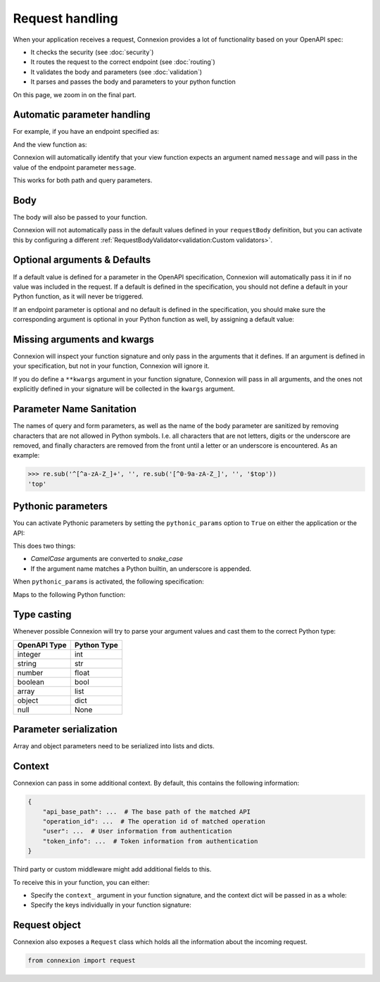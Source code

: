 Request handling
================

When your application receives a request, Connexion provides a lot of functionality based on your
OpenAPI spec:

- It checks the security (see :doc:`security`)
- It routes the request to the correct endpoint (see :doc:`routing`)
- It validates the body and parameters (see :doc:`validation`)
- It parses and passes the body and parameters to your python function

On this page, we zoom in on the final part.

Automatic parameter handling
----------------------------

.. tab-set::

    .. tab-item:: AsyncApp
        :sync: AsyncApp

        Connexion automatically maps the parameters defined in your endpoint specification to the
        arguments defined your associated Python function, parsing and casting values when
        possible. All you need to do, is make sure the arguments of your function match the
        parameters in your specification.

    .. tab-item:: FlaskApp
        :sync: FlaskApp

        Connexion automatically maps the parameters defined in your endpoint specification to the
        arguments defined your associated Python function, parsing and casting values when
        possible. All you need to do, is make sure the arguments of your function match the
        parameters in your specification.

    .. tab-item:: ConnexionMiddleware
        :sync: ConnexionMiddleware

        Connexion can automatically map the parameters defined in your endpoint specification to
        the arguments defined your associated Python function, parsing and casting values when
        possible. All you need to do, is make sure the arguments of your function match the
        parameters in your specification.

        To activate this behavior when using the ``ConnexionMiddleware`` wrapping a third party
        application, you can leverage the following decorators provided by Connexion:

        * ``WSGIDecorator``: provides automatic parameter injection for WSGI applications. Note
          that this decorator injects Werkzeug / Flask datastructures.

        * ``FlaskDecorator``: provides automatic parameter injection and response serialization for
          Flask applications.

        * ``ASGIDecorator``: provides automatic parameter injection for ASGI applications. Note that
          this decorator injects Starlette datastructures (such as UploadFile).

        * ``StarletteDecorator``: provides automatic parameter injection and response serialization
          for Starlette applications.

        .. code-block:: python
            :caption: **app.py**

            from asgi_framework import App
            from connexion import ConnexionMiddleware
            from connexion.decorators import ASGIDecorator

            @app.route("/greeting/<name>", methods=["POST"])
            @ASGIDecorator()
            def post_greeting(name):
                ...

            app = App(__name__)
            app = ConnexionMiddleware(app)
            app.add_api("openapi.yaml")

        For a full example, see our `Frameworks`_ example.

For example, if you have an endpoint specified as:

.. tab-set::

    .. tab-item:: OpenAPI 3
        :sync: OpenAPI 3

        .. code-block:: yaml
            :caption: **openapi.yaml**

            paths:
              /foo:
                get:
                  operationId: api.foo_get
                  parameters:
                    - name: message
                      description: Some message.
                      in: query
                      schema:
                        type: string
                      required: true

    .. tab-item:: Swagger 2
        :sync: Swagger 2

        .. code-block:: yaml
            :caption: **swagger.yaml**

            paths:
              /foo:
                get:
                  operationId: api.foo_get
                  parameters:
                    - name: message
                      description: Some message.
                      in: query
                      type: string
                      required: true

And the view function as:

.. code-block:: python
    :caption: **api.py**

    def foo_get(message):
        ...

Connexion will automatically identify that your view function expects an argument named ``message``
and will pass in the value of the endpoint parameter ``message``.

This works for both path and query parameters.

Body
----

The body will also be passed to your function.

.. tab-set::

    .. tab-item:: OpenAPI 3
        :sync: OpenAPI 3

        In the OpenAPI 3 spec, the ``requestBody`` does not have a name. By default it will be
        passed into your function as ``body``. You can use ``x-body-name`` in your operation to
        override this name.

        .. code-block:: yaml
            :caption: **openapi.yaml**

            paths:
              /path
                post:
                  operationId: api.foo_get
                  requestBody:
                    x-body-name: payload
                    content:
                      application/json:
                        schema:
                          ...

        .. code-block:: python
            :caption: **api.py**

            # Default
            def foo_get(body)
                ...

            # Based on x-body-name
            def foo_get(payload)
                ...

    .. tab-item:: Swagger 2
        :sync: Swagger 2

        In the Swagger 2 specification, you can define the name of your body. Connexion will pass
        the body to your function using this name.

        .. code-block:: yaml
            :caption: **swagger.yaml**

            paths:
              /path
                post:
                  consumes:
                    - application/json
                    parameters:
                      - in: body
                        name: payload
                        schema:
                          ...

        .. code-block:: python
            :caption: **api.py**

            def foo_get(payload)
                ...

        Form data
        `````````

        In Swagger 2, form data is defined as parameters in your specification, and Connexion
        passes these parameters individually:


        .. code-block:: yaml
            :caption: **swagger.yaml**

            paths:
              /path
                post:
                  operationId: api.foo_get
                  consumes:
                    - application/json
                  parameters:
                    - in: formData
                      name: field1
                      type: string
                    - in: formData
                      name: field2
                      type: string

        .. code-block:: python
            :caption: **api.py**

            def foo_get(field1, field2)
                ...

Connexion will not automatically pass in the default values defined in your ``requestBody``
definition, but you can activate this by configuring a different
:ref:`RequestBodyValidator<validation:Custom validators>`.

Optional arguments & Defaults
-----------------------------

If a default value is defined for a parameter in the OpenAPI specification, Connexion will
automatically pass it in if no value was included in the request. If a default is defined in the
specification, you should not define a default in your Python function, as it will never be
triggered.

If an endpoint parameter is optional and no default is defined in the specification, you should
make sure the corresponding argument is optional in your Python function as well, by assigning a
default value:

.. code-block:: python
    :caption: **api.py**

    def foo_get(optional_argument=None)
        ...

Missing arguments and kwargs
----------------------------

Connexion will inspect your function signature and only pass in the arguments that it defines. If
an argument is defined in your specification, but not in your function, Connexion will ignore it.

If you do define a ``**kwargs`` argument in your function signature, Connexion will pass in all
arguments, and the ones not explicitly defined in your signature will be collected in the
``kwargs`` argument.

Parameter Name Sanitation
-------------------------

The names of query and form parameters, as well as the name of the body
parameter are sanitized by removing characters that are not allowed in Python
symbols. I.e. all characters that are not letters, digits or the underscore are
removed, and finally characters are removed from the front until a letter or an
underscore is encountered. As an example:

.. code-block:: python

    >>> re.sub('^[^a-zA-Z_]+', '', re.sub('[^0-9a-zA-Z_]', '', '$top'))
    'top'


Pythonic parameters
-------------------

You can activate Pythonic parameters by setting the ``pythonic_params`` option to ``True`` on
either the application or the API:

.. tab-set::

    .. tab-item:: AsyncApp
        :sync: AsyncApp

        .. code-block:: python
            :caption: **app.py**

            from connexion import AsyncApp

            app = AsyncApp(__name__, pythonic_params=True)
            app.add_api("openapi.yaml", pythonic_params=True)


    .. tab-item:: FlaskApp
        :sync: FlaskApp

        .. code-block:: python
            :caption: **app.py**

            from connexion import FlaskApp

            app = FlaskApp(__name__, pythonic_params=True)
            app.add_api("openapi.yaml", pythonic_params=True):

    .. tab-item:: ConnexionMiddleware
        :sync: ConnexionMiddleware

        .. code-block:: python
            :caption: **app.py**

            from asgi_framework import App
            from connexion import ConnexionMiddleware

            app = App(__name__)
            app = ConnexionMiddleware(app, pythonic_params=True)
            app.add_api("openapi.yaml", pythonic_params=True)

This does two things:

* *CamelCase* arguments are converted to *snake_case*
* If the argument name matches a Python builtin, an underscore is appended.

When ``pythonic_params`` is activated, the following specification:

.. tab-set::

    .. tab-item:: OpenAPI 3
        :sync: OpenAPI 3

        .. code-block:: yaml
            :caption: **openapi.yaml**

            paths:
              /foo:
                get:
                  operationId: api.foo_get
                  parameters:
                    - name: filter
                      description: Some filter.
                      in: query
                      schema:
                        type: string
                      required: true
                    - name: FilterOption
                      description: Some filter option.
                      in: query
                      schema:
                        type: string

    .. tab-item:: Swagger 2
        :sync: Swagger 2

        .. code-block:: yaml
            :caption: **swagger.yaml**

            paths:
              /foo:
                get:
                  operationId: api.foo_get
                  parameters:
                    - name: filter
                      description: Some filter.
                      in: query
                      type: string
                      required: true
                    - name: FilterOption
                      description: Some filter option.
                      in: query
                      type: string

Maps to the following Python function:

.. code-block:: python
    :caption: **api.py**

    def foo_get(filter_, filter_option=None):
        ...

Type casting
------------

Whenever possible Connexion will try to parse your argument values and cast them to the correct
Python type:

+--------------+-------------+
| OpenAPI Type | Python Type |
|              |             |
+==============+=============+
| integer      | int         |
+--------------+-------------+
| string       | str         |
+--------------+-------------+
| number       | float       |
+--------------+-------------+
| boolean      | bool        |
+--------------+-------------+
| array        | list        |
+--------------+-------------+
| object       | dict        |
+--------------+-------------+
| null         | None        |
+--------------+-------------+

Parameter serialization
-----------------------

Array and object parameters need to be serialized into lists and dicts.

.. tab-set::

    .. tab-item:: OpenAPI 3
        :sync: OpenAPI 3

        The `OpenAPI 3 specification`_ defines the `style` and `explode` keywords which specify how
        these parameters should be serialized.

        To handle these, Connexion provides the ``OpenAPIUriParser`` class, which is enabled by
        default when using an OpenAPI 3 spec.

        Not all combinations of `style` and `explode` are supported yet. Please open an `issue`_ if
        you run into any problems.

    .. tab-item:: Swagger 2
        :sync: Swagger 2

        The `Swagger 2 specification`_ defines the `collectionFormat` keyword to specify how
        these parameters should be serialized.

        To handle this for you, Connexion provides the ``Swagger2URIParser`` class, which is
        enabled by default when using a Swagger 2 spec. It currently supports the `pipes`, `csv`,
        and `multi` collection formats.

        This parser adheres to the Swagger 2.0 spec, and will only join together multiple instance
        of the same query parameter if the collectionFormat is set to `multi`. Query parameters
        are parsed from left to right, so if a query parameter is defined twice, then the
        right-most definition wins. For example, if you provided a URI with the query string
        ``?letters=a,b,c&letters=d,e,f`` and ``collectionFormat: csv``, then connexion will set
        ``letters = ['d', 'e', 'f']``.

        Connexion also provides two alternative parsers:

        * The ``FirstValueURIParser``, which behaves like the ``Swagger2URIParser``, except that it
          prefers the first defined value.
        * The ``AlwaysMultiURIParser``, which behaves like the ``Swagger2URIParser``, except that
          it always joins together multiple instances of the same query parameter.

Context
-------

Connexion can pass in some additional context. By default, this contains the following information:

.. code-block:: python

    {
        "api_base_path": ...  # The base path of the matched API
        "operation_id": ...  # The operation id of matched operation
        "user": ...  # User information from authentication
        "token_info": ...  # Token information from authentication
    }

Third party or custom middleware might add additional fields to this.

To receive this in your function, you can either:

* Specify the ``context_`` argument in your function signature, and the context dict will be
  passed in as a whole:

  .. code-block:: python
    :caption: **api.py**

    def foo_get(context_):
        ...

* Specify the keys individually in your function signature:

  .. code-block:: python
    :caption: **api.py**

    def foo_get(user, token_info):
        ...

Request object
--------------

Connexion also exposes a ``Request`` class which holds all the information about the incoming
request.

.. code-block:: python

    from connexion import request

.. dropdown:: View a detailed reference of the ``connexion.request`` class
    :icon: eye

    .. autoclass:: connexion.lifecycle.ConnexionRequest
       :members:
       :undoc-members:
       :inherited-members:

.. _Frameworks: https://github.com/spec-first/connexion/tree/main/examples/frameworks
.. _OpenAPI 3 specification: https://swagger.io/docs/specification/serialization
.. _Swagger 2 specification: https://swagger.io/docs/specification/2-0/describing-parameters/#array
.. _issue: https://github.com/spec-first/connexion/issues